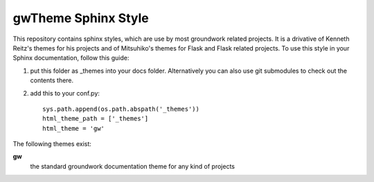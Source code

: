 gwTheme Sphinx Style
====================

This repository contains sphinx styles, which are use by most groundwork related projects.
It is a drivative of Kenneth Reitz's themes for his projects and of Mitsuhiko's themes for Flask and Flask related
projects.  To use this style in your Sphinx documentation, follow this guide:

1. put this folder as _themes into your docs folder.  Alternatively
   you can also use git submodules to check out the contents there.

2. add this to your conf.py: ::

	sys.path.append(os.path.abspath('_themes'))
	html_theme_path = ['_themes']
	html_theme = 'gw'

The following themes exist:

**gw**
	the standard groundwork documentation theme for any kind of projects

